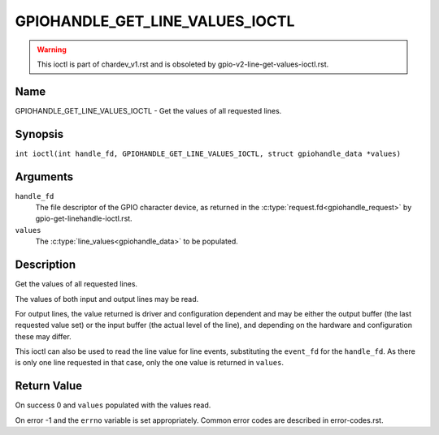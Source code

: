 .. SPDX-License-Identifier: GPL-2.0

.. _GPIOHANDLE_GET_LINE_VALUES_IOCTL:

********************************
GPIOHANDLE_GET_LINE_VALUES_IOCTL
********************************
.. warning::
    This ioctl is part of chardev_v1.rst and is obsoleted by
    gpio-v2-line-get-values-ioctl.rst.

Name
====

GPIOHANDLE_GET_LINE_VALUES_IOCTL - Get the values of all requested lines.

Synopsis
========

.. c:macro:: GPIOHANDLE_GET_LINE_VALUES_IOCTL

``int ioctl(int handle_fd, GPIOHANDLE_GET_LINE_VALUES_IOCTL, struct gpiohandle_data *values)``

Arguments
=========

``handle_fd``
    The file descriptor of the GPIO character device, as returned in the
    :c:type:`request.fd<gpiohandle_request>` by gpio-get-linehandle-ioctl.rst.

``values``
    The :c:type:`line_values<gpiohandle_data>` to be populated.

Description
===========

Get the values of all requested lines.

The values of both input and output lines may be read.

For output lines, the value returned is driver and configuration dependent and
may be either the output buffer (the last requested value set) or the input
buffer (the actual level of the line), and depending on the hardware and
configuration these may differ.

This ioctl can also be used to read the line value for line events,
substituting the ``event_fd`` for the ``handle_fd``.  As there is only
one line requested in that case, only the one value is returned in ``values``.

Return Value
============

On success 0 and ``values`` populated with the values read.

On error -1 and the ``errno`` variable is set appropriately.
Common error codes are described in error-codes.rst.
